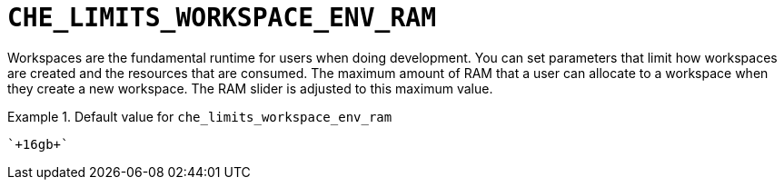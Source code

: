 [id="che_limits_workspace_env_ram_{context}"]
= `+CHE_LIMITS_WORKSPACE_ENV_RAM+`

Workspaces are the fundamental runtime for users when doing development. You can set parameters that limit how workspaces are created and the resources that are consumed. The maximum amount of RAM that a user can allocate to a workspace when they create a new workspace. The RAM slider is adjusted to this maximum value.


.Default value for `+che_limits_workspace_env_ram+`
====
----
`+16gb+`
----
====

